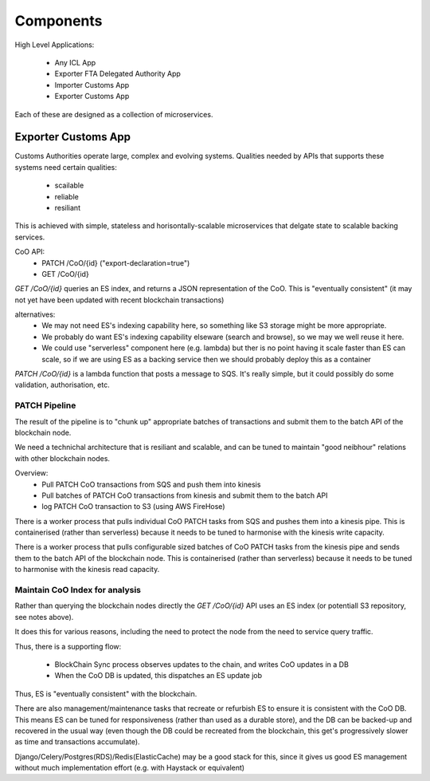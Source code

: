 Components
==========

High Level Applications:

 * Any ICL App
 * Exporter FTA Delegated Authority App
 * Importer Customs App
 * Exporter Customs App

Each of these are designed as a collection of microservices.


Exporter Customs App
--------------------

Customs Authorities operate large, complex and evolving systems.
Qualities needed by APIs that supports these systems
need certain qualities:

 * scailable
 * reliable
 * resiliant

This is achieved with simple, stateless and horisontally-scalable microservices
that delgate state to scalable backing services.

CoO API:
 * PATCH /CoO/{id} ("export-declaration=true")
 * GET /CoO/{id}

`GET /CoO/{id}` queries an ES index,
and returns a JSON representation of the CoO.
This is "eventually consistent"
(it may not yet have been updated with recent blockchain transactions)

alternatives:
 * We may not need ES's indexing capability here,
   so something like S3 storage might be more appropriate.
 * We probably do want ES's indexing capability elseware
   (search and browse), so we may we well reuse it here.
 * We could use "serverless" component here (e.g. lambda)
   but ther is no point having it scale faster than ES can scale,
   so if we are using ES as a backing service
   then we should probably deploy this as a container
 
`PATCH /CoO/{id}`
is a lambda function
that posts a message to SQS.
It's really simple,
but it could possibly do some
validation, authorisation, etc.


PATCH Pipeline
^^^^^^^^^^^^^^

The result of the pipeline is to "chunk up"
appropriate batches of transactions
and submit them to the batch API of the blockchain node.

We need a technichal architecture
that is resiliant and scalable,
and can be tuned to maintain "good neibhour"
relations with other blockchain nodes.

Overview:
 * Pull PATCH CoO transactions from SQS and push them into kinesis
 * Pull batches of PATCH CoO transactions from kinesis and submit them to the batch API
 * log PATCH CoO transaction to S3 (using AWS FireHose)

There is a worker process
that pulls individual CoO PATCH tasks from SQS
and pushes them into a kinesis pipe.
This is containerised
(rather than serverless)
because it needs to be tuned
to harmonise with the kinesis write capacity.

There is a worker process
that pulls configurable sized batches
of CoO PATCH tasks from the kinesis pipe
and sends them to the batch API
of the blockchain node. 
This is containerised
(rather than serverless)
because it needs to be tuned
to harmonise with the kinesis read capacity.


Maintain CoO Index for analysis
^^^^^^^^^^^^^^^^^^^^^^^^^^^^^^^

Rather than querying the blockchain nodes directly
the `GET /CoO/{id}` API uses an ES index
(or potentiall S3 repository, see notes above).

It does this for various reasons,
including the need to protect the node
from the need to service query traffic.

Thus, there is a supporting flow:

 * BlockChain Sync process observes updates to the chain, and writes CoO updates in a DB
 * When the CoO DB is updated, this dispatches an ES update job

Thus, ES is "eventually consistent"  with the blockchain.

There are also management/maintenance tasks
that recreate or refurbish ES
to ensure it is consistent
with the CoO DB.
This means ES can be
tuned for responsiveness
(rather than used as a durable store),
and the DB can be
backed-up and recovered in the usual way
(even though the DB could be recreated
from the blockchain,
this get's progressively slower
as time and transactions accumulate).

Django/Celery/Postgres(RDS)/Redis(ElasticCache)
may be a good stack for this,
since it gives us good ES management
without much implementation effort
(e.g. with Haystack or equivalent)
